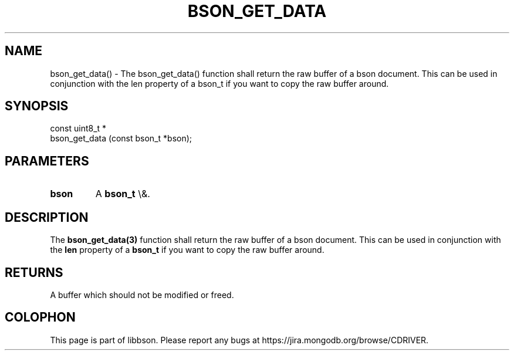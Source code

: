 .\" This manpage is Copyright (C) 2016 MongoDB, Inc.
.\" 
.\" Permission is granted to copy, distribute and/or modify this document
.\" under the terms of the GNU Free Documentation License, Version 1.3
.\" or any later version published by the Free Software Foundation;
.\" with no Invariant Sections, no Front-Cover Texts, and no Back-Cover Texts.
.\" A copy of the license is included in the section entitled "GNU
.\" Free Documentation License".
.\" 
.TH "BSON_GET_DATA" "3" "2016\(hy03\(hy16" "libbson"
.SH NAME
bson_get_data() \- The bson_get_data() function shall return the raw buffer of a bson document. This can be used in conjunction with the len property of a bson_t if you want to copy the raw buffer around.
.SH "SYNOPSIS"

.nf
.nf
const uint8_t *
bson_get_data (const bson_t *bson);
.fi
.fi

.SH "PARAMETERS"

.TP
.B
bson
A
.B bson_t
\e&.
.LP

.SH "DESCRIPTION"

The
.B bson_get_data(3)
function shall return the raw buffer of a bson document. This can be used in conjunction with the
.B len
property of a
.B bson_t
if you want to copy the raw buffer around.

.SH "RETURNS"

A buffer which should not be modified or freed.


.B
.SH COLOPHON
This page is part of libbson.
Please report any bugs at https://jira.mongodb.org/browse/CDRIVER.